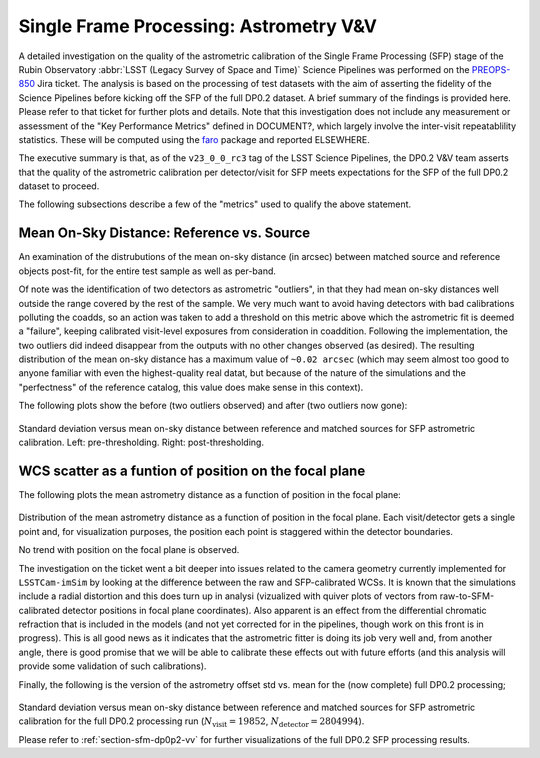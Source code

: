 .. _section-sfm-astrom-vv:
Single Frame Processing: Astrometry V&V
=======================================

A detailed investigation on the quality of the astrometric calibration of the Single Frame Processing (SFP) stage of the Rubin Observatory :abbr:`LSST (Legacy Survey of Space and Time)` Science Pipelines was performed on the `PREOPS-850 <https://jira.lsstcorp.org/browse/PREOPS-850/>`__ Jira ticket.  The analysis is based on the processing of test datasets with the aim of asserting the fidelity of the Science Pipelines before kicking off the SFP of the full DP0.2 dataset.  A brief summary of the findings is provided here.  Please refer to that ticket for further plots and details.  Note that this investigation does not include any measurement or assessment of the "Key Performance Metrics" defined in DOCUMENT?, which largely involve the inter-visit repeatablility statistics.  These will be computed using the `faro <https://github.com/lsst/faro>`__ package and reported ELSEWHERE.

The executive summary is that, as of the ``v23_0_0_rc3`` tag of the LSST Science Pipelines, the DP0.2 V&V team asserts that the quality of the astrometric calibration per detector/visit for SFP meets expectations for the SFP of the full DP0.2 dataset to proceed.

The following subsections describe a few of the "metrics" used to qualify the above statement.

Mean On-Sky Distance: Reference vs. Source
------------------------------------------

An examination of the distrubutions of the mean on-sky distance (in arcsec) between matched source and reference objects post-fit, for the entire test sample as well as per-band.

Of note was the identification of two detectors as astrometric "outliers", in that they had mean on-sky distances well outside the range covered by the rest of the sample.  We very much want to avoid having detectors with bad calibrations polluting the coadds, so an action was taken to add a threshold on this metric above which the astrometric fit is deemed a "failure", keeping calibrated visit-level exposures from consideration in coaddition.  Following the implementation, the two outliers did indeed disappear from the outputs with no other changes observed (as desired).  The resulting distribution of the mean on-sky distance has a maximum value of ``~0.02 arcsec`` (which may seem almost too good to anyone familiar with even the highest-quality real datat, but because of the nature of the simulations and the "perfectness" of the reference catalog, this value does make sense in this context).

The following plots show the before (two outliers observed) and after (two outliers now gone):

.. figure:: /_static/astrometryPlots/astromDistMeanVsStd_4431_rc2_vs_rc3.png
   :width: 800
   :name: fig-astrom-distance-std-vs-mean

Standard deviation versus mean on-sky distance between reference and matched sources for SFP astrometric calibration. Left: pre-thresholding.  Right: post-thresholding.


WCS scatter as a funtion of position on the focal plane
-------------------------------------------------------

The following plots the mean astrometry distance as a function of position in the focal plane:

.. figure:: /_static/astrometryPlots/astromDistanceMeanFP_4431.png
   :width: 300
   :name: fig-astrom-distance-fp
   :target: ../_images/astromDistanceStdVsMeanAllBands_4431.png

Distribution of the mean astrometry distance as a function of position in the focal plane.  Each visit/detector gets a single point and, for visualization purposes, the position each point is staggered within the detector boundaries.

No trend with position on the focal plane is observed.

The investigation on the ticket went a bit deeper into issues related to the camera geometry currently implemented for ``LSSTCam-imSim`` by looking at the difference between the raw and SFP-calibrated WCSs.  It is known that the simulations include a radial distortion and this does turn up in analysi (vizualized with quiver plots of vectors from raw-to-SFM-calibrated detector positions in focal plane coordinates).  Also apparent is an effect from the differential chromatic refraction that is included in the models (and not yet corrected for in the pipelines, though work on this front is in progress).  This is all good news as it indicates that the astrometric fitter is doing its job very well and, from another angle, there is good promise that we will be able to calibrate these effects out with future efforts (and this analysis will provide some validation of such calibrations).

Finally, the following is the version of the astrometry offset std vs. mean for the (now complete) full DP0.2 processing;

.. figure:: /_static/astrometryPlots/astromDistMeanVsStd_DP0p2_rc2_vs_rc5.png
   :width: 500
   :name: fig-astrom-distance-std-vs-mean-dp02

Standard deviation versus mean on-sky distance between reference and matched sources for SFP astrometric calibration for the full DP0.2 processing run (:math:`N_\mathrm{visit} = 19852`, :math:`N_\mathrm{detector} = 2804994`).

Please refer to :ref:`section-sfm-dp0p2-vv` for further visualizations of the full DP0.2 SFP processing results.
